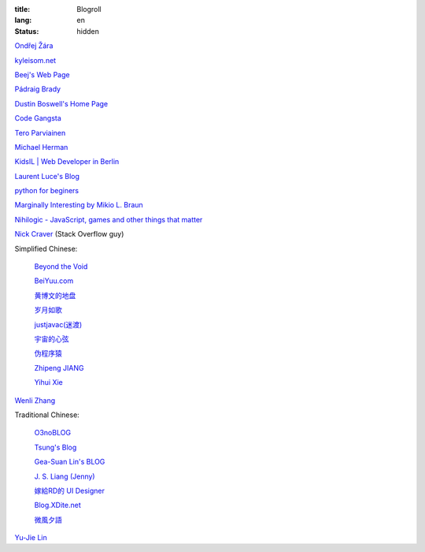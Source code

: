:title: Blogroll
:lang: en
:status: hidden


`Ondřej Žára <http://ondras.zarovi.cz/>`_

`kyleisom.net <http://kyleisom.net/>`_

`Beej's Web Page <http://beej.us/>`_

`Pádraig Brady <http://www.pixelbeat.org/>`_

`Dustin Boswell's Home Page <http://dustwell.com/>`_

`Code Gangsta <http://codegangsta.io/>`_

`Tero Parviainen <http://teropa.info/>`_

`Michael Herman <http://mherman.org/>`_

`KidsIL | Web Developer in Berlin <http://www.kidsil.net/>`_

`Laurent Luce's Blog <http://www.laurentluce.com/>`_

`python for beginers <http://pyskull.blogspot.com>`_

`Marginally Interesting by Mikio L. Braun <http://blog.mikiobraun.de/>`_

`Nihilogic - JavaScript, games and other things that matter <http://blog.nihilogic.dk/>`_

`Nick Craver <http://nickcraver.com/blog/>`_
(Stack Overflow guy)

Simplified Chinese:

  `Beyond the Void <https://www.byvoid.com/>`_

  `BeiYuu.com <http://beiyuu.com/>`_

  `黄博文的地盘 <http://www.huangbowen.net/>`_

  `岁月如歌 <http://lifesinger.wordpress.com/>`_

  `justjavac(迷渡) <http://justjavac.com/>`_

  `宇宙的心弦 <http://www.physixfan.com/>`_

  `伪程序猿 <http://rca.is-programmer.com/>`_

  `Zhipeng JIANG <http://jesusjzp.github.io/>`_

  `Yihui Xie <http://yihui.name/>`_

`Wenli Zhang <http://zhangwenli.com/>`_

Traditional Chinese:

  `O3noBLOG <https://blog.othree.net/>`_

  `Tsung's Blog <http://blog.longwin.com.tw/>`_

  `Gea-Suan Lin's BLOG <http://blog.gslin.org/>`_

  `J. S. Liang (Jenny) <http://jsliang.com/>`_

  `嫁給RD的 UI Designer <http://akanelee.logdown.com/>`_

  `Blog.XDite.net <http://blog.xdite.net/>`_

  `微風夕語 <http://bone.twbbs.org.tw/blog/>`_

`Yu-Jie Lin <http://www.yjl.im/>`_
